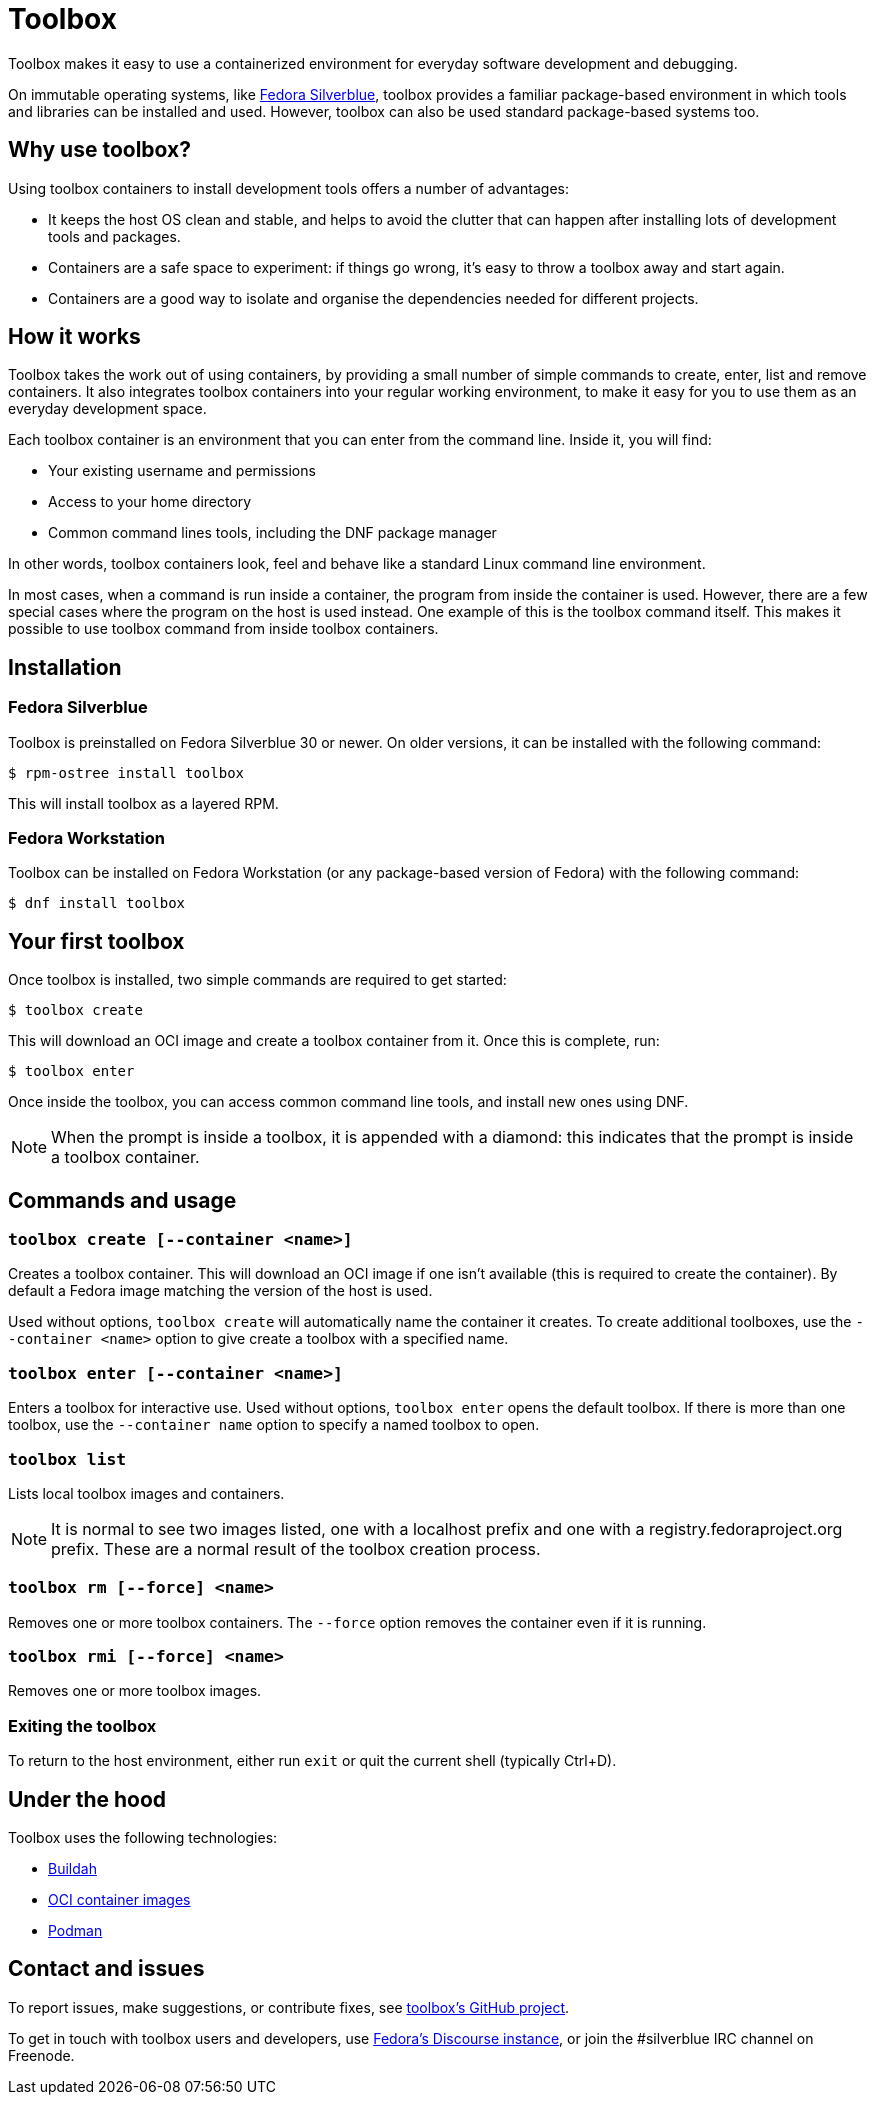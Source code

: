 = Toolbox

Toolbox makes it easy to use a containerized environment for everyday software 
development and debugging.

On immutable operating systems, like
https://silverblue.fedoraproject.org/[Fedora Silverblue], toolbox 
provides a familiar package-based environment in which tools and libraries can 
be installed and used. However, toolbox can also be used standard package-based 
systems too.


[[toolbox-why-use]]
== Why use toolbox?

Using toolbox containers to install development tools offers a number of 
advantages:

- It keeps the host OS clean and stable, and helps to avoid the clutter that 
can happen after installing lots of development tools and packages.
- Containers are a safe space to experiment: if things go wrong, it's easy to 
throw a toolbox away and start again. 
- Containers are a good way to isolate and organise the dependencies needed for 
different projects.

[[toolbox-how-it-works]]
## How it works

Toolbox takes the work out of using containers, by providing a small number of 
simple commands to  create, enter, list and remove containers. It also 
integrates toolbox containers into your regular working environment, to 
make it easy for you to use them as an everyday development space.

Each toolbox container is an environment that you can enter from the command 
line. Inside it, you will find:

- Your existing username and permissions
- Access to your home directory
- Common command lines tools, including the DNF package manager

In other words, toolbox containers look, feel and behave like a standard Linux 
command line environment.

In most cases, when a command is run inside a container, the program from 
inside the container is used. However, there are a few special cases where the 
program on the host is used instead. One example of this is the toolbox command 
itself. This makes it possible to use toolbox command from inside toolbox 
containers.

[[toolbox-installation]]
== Installation

=== Fedora Silverblue

Toolbox is preinstalled on Fedora Silverblue 30 or newer. On older versions, it 
can be installed with the following command:

`$ rpm-ostree install toolbox`

This will install toolbox as a layered RPM.

=== Fedora Workstation

Toolbox can be installed on Fedora Workstation (or any package-based version of 
Fedora) with the following command:

`$ dnf install toolbox`

[[toolbox-first-toolbox]]
## Your first toolbox

Once toolbox is installed, two simple commands are required to get started:

`$ toolbox create`

This will download an OCI image and create a toolbox container from it. Once 
this is complete, run:

`$ toolbox enter`

Once inside the toolbox, you can access common command line tools, and install 
new ones using DNF. 

[NOTE]
When the prompt is inside a toolbox, it is appended with a diamond: 
this indicates that the prompt is inside a toolbox container.

[[toolbox-commands]]
== Commands and usage

=== `toolbox create [--container <name>]`

Creates a toolbox container. This will download an OCI image if one isn't 
available (this is required to create the container). By default a Fedora image 
matching the version of the host is used.

Used without options, `toolbox create` will automatically name the container it 
creates. To create additional toolboxes, use the  ``--container <name>`` option 
to give create a toolbox with a specified name.

  
=== `toolbox enter [--container <name>]`

Enters a toolbox for interactive use. Used without options, `toolbox enter` 
opens the default toolbox. If there is more than one toolbox, use the 
`--container name` option to specify a named toolbox to open.

=== `toolbox list`

Lists local toolbox images and containers.

[NOTE]
It is normal to see two images listed, one with a localhost prefix and one with 
a registry.fedoraproject.org prefix. These are a normal result of the toolbox 
creation process.

=== `toolbox rm [--force] <name>`

Removes one or more toolbox containers. The `--force` option removes the 
container even if it is running.

=== `toolbox rmi [--force] <name>`

Removes one or more toolbox images.

=== Exiting the toolbox

To return to the host environment, either run `exit` or quit the current shell 
(typically Ctrl+D).

[[toolbox-under-the-hood]]
== Under the hood

Toolbox uses the following technologies:

 - https://buildah.io/[Buildah]
 - https://www.opencontainers.org/[OCI container images]
 - https://podman.io/[Podman]

[[toolbox-contact]]
== Contact and issues

To report issues, make suggestions, or contribute fixes, see 
https://github.com/debarshiray/toolbox[toolbox's GitHub project].

To get in touch with toolbox users and developers, use 
https://discussion.fedoraproject.org/[Fedora's Discourse 
instance], or join the #silverblue IRC 
channel on Freenode.
